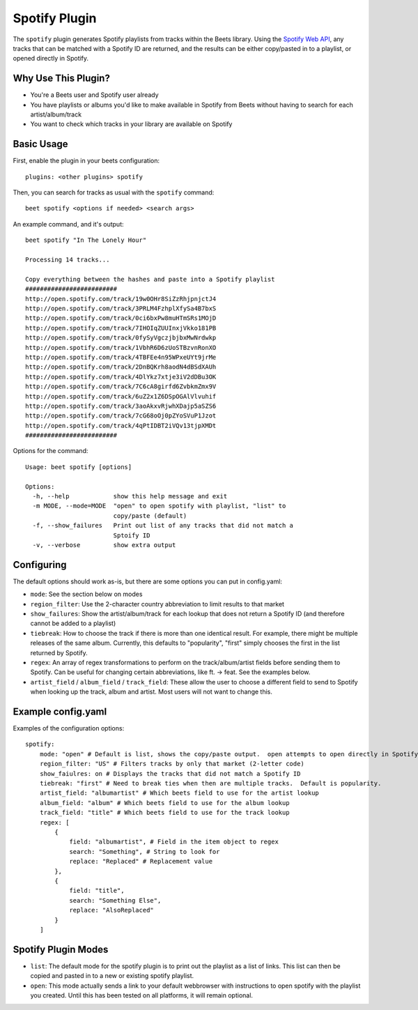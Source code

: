 Spotify Plugin
=====================

The ``spotify`` plugin generates Spotify playlists from tracks within the Beets library. Using the `Spotify Web API`_, any tracks that can be matched with a Spotify ID are returned, and the results can be either copy/pasted in to a playlist, or opened directly in Spotify.

.. _Spotify Web API: https://developer.spotify.com/web-api/search-item/

Why Use This Plugin?
--------------------

* You're a Beets user and Spotify user already
* You have playlists or albums you'd like to make available in Spotify from Beets without having to search for each artist/album/track
* You want to check which tracks in your library are available on Spotify

Basic Usage
-----------
First, enable the plugin in your beets configuration::

    plugins: <other plugins> spotify

Then, you can search for tracks as usual with the ``spotify`` command::

    beet spotify <options if needed> <search args>


An example command, and it's output::

    beet spotify "In The Lonely Hour"

    Processing 14 tracks...

    Copy everything between the hashes and paste into a Spotify playlist
    #########################
    http://open.spotify.com/track/19w0OHr8SiZzRhjpnjctJ4
    http://open.spotify.com/track/3PRLM4FzhplXfySa4B7bxS
    http://open.spotify.com/track/0ci6bxPw8muHTmSRs1MOjD
    http://open.spotify.com/track/7IHOIqZUUInxjVkko181PB
    http://open.spotify.com/track/0fySyVgczjbjbxMwNrdwkp
    http://open.spotify.com/track/1VbhR6D6zUoSTBzvnRonXO
    http://open.spotify.com/track/4TBFEe4n95WPxeUYt9jrMe
    http://open.spotify.com/track/2DnBQKrh8aodN4dBSdXAUh
    http://open.spotify.com/track/4DlYkz7xtje3iV2dDBu3OK
    http://open.spotify.com/track/7C6cA8girfd6ZvbkmZmx9V
    http://open.spotify.com/track/6uZ2x1Z6DSpOGAlVlvuhif
    http://open.spotify.com/track/3aoAkxvRjwhXDajp5aSZS6
    http://open.spotify.com/track/7cG68oOj0pZYoSVuP1Jzot
    http://open.spotify.com/track/4qPtIDBT2iVQv13tjpXMDt
    #########################

Options for the command::

    Usage: beet spotify [options]

    Options:
      -h, --help            show this help message and exit
      -m MODE, --mode=MODE  "open" to open spotify with playlist, "list" to
                            copy/paste (default)
      -f, --show_failures   Print out list of any tracks that did not match a
                            Sptoify ID
      -v, --verbose         show extra output

Configuring
-----------

The default options should work as-is, but there are some options you can put in config.yaml:

* ``mode``: See the section below on modes
* ``region_filter``: Use the 2-character country abbreviation to limit results to that market
* ``show_failures``: Show the artist/album/track for each lookup that does not return a Spotify ID (and therefore cannot be added to a playlist)
* ``tiebreak``: How to choose the track if there is more than one identical result.  For example, there might be multiple releases of the same album.  Currently, this defaults to "popularity", "first" simply chooses the first in the list returned by Spotify.
* ``regex``: An array of regex transformations to perform on the track/album/artist fields before sending them to Spotify.  Can be useful for changing certain abbreviations, like ft. -> feat.  See the examples below.
* ``artist_field`` / ``album_field`` / ``track_field``: These allow the user to choose a different field to send to Spotify when looking up the track, album and artist.  Most users will not want to change this.

Example config.yaml
-------------------

Examples of the configuration options::

    spotify:
        mode: "open" # Default is list, shows the copy/paste output.  open attempts to open directly in Spotify (only tested on Mac)
        region_filter: "US" # Filters tracks by only that market (2-letter code)
        show_faiulres: on # Displays the tracks that did not match a Spotify ID
        tiebreak: "first" # Need to break ties when then are multiple tracks.  Default is popularity.
        artist_field: "albumartist" # Which beets field to use for the artist lookup
        album_field: "album" # Which beets field to use for the album lookup
        track_field: "title" # Which beets field to use for the track lookup
        regex: [
            {
                field: "albumartist", # Field in the item object to regex
                search: "Something", # String to look for
                replace: "Replaced" # Replacement value
            },
            {
                field: "title",
                search: "Something Else",
                replace: "AlsoReplaced"
            }
        ]

Spotify Plugin Modes
---------------------

* ``list``: The default mode for the spotify plugin is to print out the playlist as a list of links.  This list can then be copied and pasted in to a new or existing spotify playlist.
* ``open``: This mode actually sends a link to your default webbrowser with instructions to open spotify with the playlist you created.  Until this has been tested on all platforms, it will remain optional.

